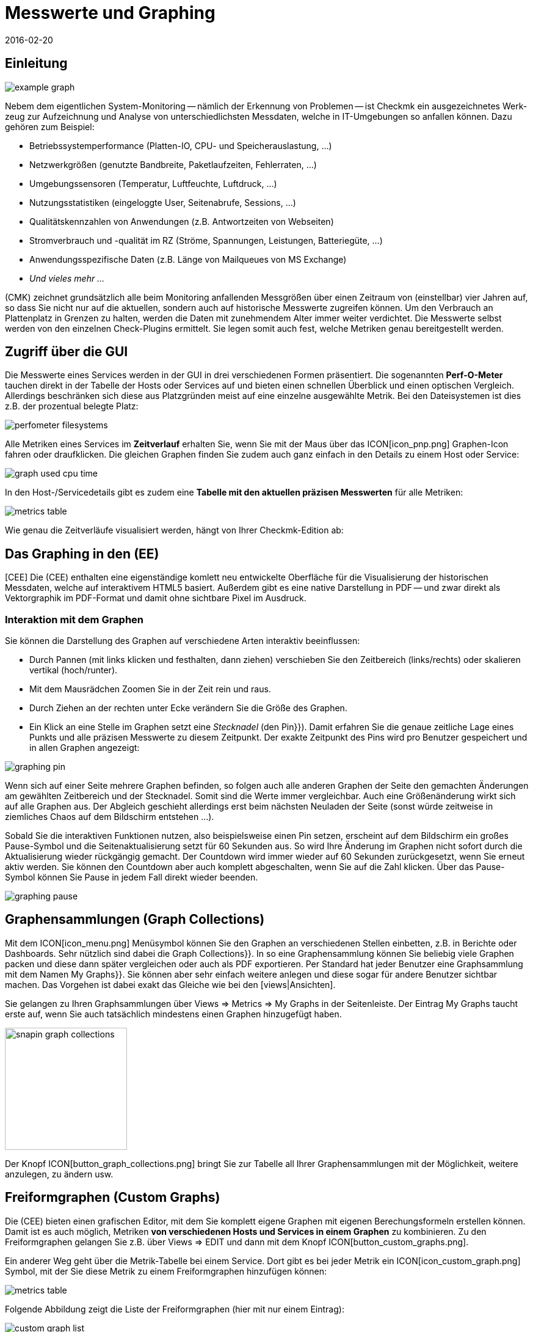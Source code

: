 = Messwerte und Graphing
:revdate: 2016-02-20
:title: Messwerte in Checkmk schnell und einfach auswerten
:description: Checkmk bietet viele umfangreiche Metriken darzustellen, zu kombinieren und zu exportieren. Wichtiges Hintergrundwissen finden Sie am Ende des Artikels.

== Einleitung

image::bilder/example_graph.png[]

Nebem dem eigentlichen Sys&shy;tem-Monitoring -- näm&shy;lich der Erkennung von Problemen --
ist Checkmk ein ausgezeichnetes Werk&shy;zeug zur Auf&shy;zeich&shy;nung und
Analyse von unter&shy;schied&shy;lichsten Mess&shy;daten, welche in IT-Um&shy;ge&shy;bungen so anfallen können.
Da&shy;zu gehören zum Bei&shy;spiel:

* Betriebssystemperformance (Platten-IO, CPU- und Speicherauslastung,&nbsp;&#8230;)
* Netzwerkgrößen (genutzte Bandbreite, Paketlaufzeiten, Fehlerraten,&nbsp;&#8230;)
* Umgebungssensoren (Temperatur, Luftfeuchte, Luftdruck,&nbsp;&#8230;)
* Nutzungsstatistiken (eingeloggte User, Seitenabrufe, Sessions,&nbsp;&#8230;)
* Qualitätskennzahlen von Anwendungen (z.B. Antwortzeiten von Webseiten)
* Stromverbrauch und -qualität im RZ (Ströme, Spannungen, Leistungen, Batteriegüte,&nbsp;&#8230;)
* Anwendungsspezifische Daten (z.B. Länge von Mailqueues von MS Exchange)
* _Und vieles mehr&nbsp;&#8230;_

(CMK) zeichnet grundsätzlich alle beim Monitoring anfallenden Messgrößen
über einen Zeitraum von (einstellbar) vier Jahren auf, so dass Sie nicht
nur auf die aktuellen, sondern auch auf historische Messwerte zugreifen
können. Um den Verbrauch an Plattenplatz in Grenzen zu halten, werden die
Daten mit zunehmendem Alter immer weiter verdichtet.  Die Messwerte selbst
werden von den einzelnen Check-Plugins ermittelt. Sie legen somit auch fest,
welche Metriken genau bereitgestellt werden.

== Zugriff über die GUI

Die Messwerte eines Services werden in der GUI in drei verschiedenen Formen
präsentiert. Die sogenannten *Perf-O-Meter* tauchen direkt in der Tabelle
der Hosts oder Services auf und bieten einen schnellen Überblick und einen
optischen Vergleich. Allerdings beschränken sich diese aus Platzgründen
meist auf eine einzelne ausgewählte Metrik. Bei den Dateisystemen ist dies
z.B. der prozentual belegte Platz:

image::bilder/perfometer_filesystems.png[align=border]

Alle Metriken eines Services im *Zeitverlauf* erhalten Sie,
wenn Sie mit der Maus über das ICON[icon_pnp.png] Graphen-Icon fahren oder
draufklicken. Die gleichen Graphen finden Sie zudem auch ganz einfach in
den Details zu einem Host oder Service:

image::bilder/graph_used_cpu_time.png[]

In den Host-/Servicedetails gibt es zudem eine *Tabelle mit den aktuellen präzisen Messwerten*
für alle Metriken:

image::bilder/metrics_table.png[]


Wie genau die Zeitverläufe visualisiert werden, hängt von Ihrer Checkmk-Edition
ab:

== Das Graphing in den (EE)

[CEE] Die (CEE) enthalten eine eigenständige
komlett neu entwickelte Oberfläche für die Visualisierung der historischen
Messdaten, welche auf interaktivem HTML5 basiert. Außerdem gibt es eine
native Darstellung in PDF -- und zwar direkt als Vektorgraphik im PDF-Format
und damit ohne sichtbare Pixel im Ausdruck.

=== Interaktion mit dem Graphen

Sie können die Darstellung des Graphen auf verschiedene Arten interaktiv
beeinflussen:

* Durch Pannen (mit links klicken und festhalten, dann ziehen) verschieben Sie den Zeitbereich (links/rechts) oder skalieren vertikal (hoch/runter).
* Mit dem Mausrädchen Zoomen Sie in der Zeit rein und raus.
* Durch Ziehen an der rechten unter Ecke verändern Sie die Größe des Graphen.
* Ein Klick an eine Stelle im Graphen setzt eine _Stecknadel_ (den [.guihints]#Pin}}).# Damit erfahren Sie die genaue zeitliche Lage eines Punkts und alle präzisen Messwerte zu diesem Zeitpunkt. Der exakte Zeitpunkt des Pins wird pro Benutzer gespeichert und in allen Graphen angezeigt:

image::bilder/graphing_pin.png[]

Wenn sich auf einer Seite mehrere Graphen befinden, so folgen auch alle anderen Graphen der
Seite den gemachten Änderungen am gewählten Zeitbereich und der Stecknadel. Somit sind die
Werte immer vergleichbar. Auch eine Größenänderung wirkt sich auf alle Graphen
aus. Der Abgleich geschieht allerdings erst beim nächsten Neuladen der Seite (sonst
würde zeitweise in ziemliches Chaos auf dem Bildschirm entstehen&nbsp;&#8230;).

Sobald Sie die interaktiven Funktionen nutzen, also beispielsweise einen
Pin setzen, erscheint auf dem Bildschirm ein großes Pause-Symbol und die
Seitenaktualisierung setzt für 60 Sekunden aus. So wird Ihre Änderung im
Graphen nicht sofort durch die Aktualisierung wieder rückgängig gemacht. Der
Countdown wird immer wieder auf 60 Sekunden zurückgesetzt, wenn Sie erneut
aktiv werden. Sie können den Countdown aber auch komplett abgeschalten,
wenn Sie auf die Zahl klicken. Über das Pause-Symbol können Sie Pause
in jedem Fall direkt wieder beenden.

image::bilder/graphing_pause.png[]

[#graph_collections]
== Graphensammlungen (Graph Collections)

Mit dem ICON[icon_menu.png] Menüsymbol können Sie den Graphen an
verschiedenen Stellen einbetten, z.B. in Berichte oder Dashboards. Sehr
nützlich sind dabei die [.guihints]#Graph Collections}}.# In so eine Graphensammlung
können Sie beliebig viele Graphen packen und diese dann später vergleichen
oder auch als PDF exportieren.  Per Standard hat jeder Benutzer eine
Graphsammlung mit dem Namen [.guihints]#My Graphs}}.# Sie können aber sehr einfach
weitere anlegen und diese sogar für andere Benutzer sichtbar machen.
Das Vorgehen ist dabei exakt das Gleiche wie bei den [views|Ansichten].

Sie gelangen zu Ihren Graphsammlungen über [.guihints]#Views => Metrics => My Graphs# in der
Seitenleiste. Der Eintrag [.guihints]#My Graphs# taucht erste auf, wenn Sie auch
tatsächlich mindestens einen Graphen hinzugefügt haben.

image::bilder/snapin_graph_collections.png[align=center,width=200]

Der Knopf ICON[button_graph_collections.png] bringt Sie zur Tabelle all Ihrer
Graphensammlungen mit der Möglichkeit, weitere anzulegen, zu ändern usw.


[#custom_graphs]
== Freiformgraphen (Custom Graphs)

Die (CEE) bieten einen grafischen Editor, mit dem Sie komplett eigene
Graphen mit eigenen Berechungsformeln erstellen können. Damit ist es
auch möglich, Metriken *von verschiedenen Hosts und Services in einem
Graphen* zu kombinieren.  Zu den Freiformgraphen gelangen Sie z.B. über
[.guihints]#Views => EDIT# und dann mit dem Knopf ICON[button_custom_graphs.png].

Ein anderer Weg geht über die Metrik-Tabelle bei einem Service. Dort gibt es
bei jeder Metrik ein ICON[icon_custom_graph.png] Symbol, mit der Sie diese
Metrik zu einem Freiformgraphen hinzufügen können:

image::bilder/metrics_table.png[]

Folgende Abbildung zeigt die Liste der Freiformgraphen (hier mit nur
einem Eintrag):

image::bilder/custom_graph_list.png[align=border]

Bei jedem vorhandenen Graphen haben Sie vier mögliche Operationen:

[cols=, ]
|===
<td width="5%">ICON[icon_new_custom_graph.png]</td><td>Erzeugt eine Kopie dieses Graphen.</td><td>ICON[icon_delete.png]</td><td>Löscht den Graphen.</td><td>ICON[icon_edit.png]</td><td>Öffnet die *allgemeinen Eigenschaften* dieses
Graphen. Hier können Sie nebem dem Titel auch Einstellungen zur Sichtbarkeit für
andere Benutzer festlegen. Alles verhält sich exakt wie bei den [views|Ansichten]. Bitte denken
Sie an die ICON[icon_help.png] Onlinehilfe, wenn Sie Fragen zu einer der Einstellungen haben.</tr>
<td>ICON[icon_custom_graph.png]</td><td>Hier gelangen Sie zum eigentlichen Graphdesigner,
 mit dem Sie die Inhalte verändern können.</tr>
|===

Beachten Sie, dass jeder Freiformgraph -- analog zu den Ansichten -- eine
eindeutige ID hat.  Über diese wird der Graph in Berichten und Dashboards
angesprochen. Wenn Sie die ID eines Graphen später ändern, gehen dadurch
solche Referenzen verloren.  Alle Graphen, die nicht [.guihints]#hidden# sind, werden
in Ihrer Seitenleiste unter [.guihints]#Views => Metrics# angezeigt.

=== Der Graphdesigner

image::bilder/custom_graphs.png[align=border]

Der Graphdesigner ist in vier Bereiche unterteilt:

=== Vorschau des Graphen
Hier sehen Sie den Graphen exakt so, wie er auch später zu sehen sein wird. Sie können alle
interaktiven Funktionen nutzen.


=== Liste der Metriken

Die im Graphen enthaltenen Kurven, welche hier direkt editiert werden
können. Eine Änderung des Titels einer Kurve in diesem Feld bestätigen
Sie mit der Enter-Taste. Der [.guihints]#Style# legt fest, wie der Wert im Graphen
optisch gezeichnet wird. Dabei gibt es folgende Möglichkeiten:

[cols=, ]
|===
<td>{{Line}}</td><td>Der Wert wird als Linie eingezeichnet.</td><td>{{Area}}</td><td>Der Wert wird als Fläche eingezeichnet. Beachten Sie, dass die Kurven, die weiter oben in der Liste stehen,
Vorrang vor späteren haben und diese dabei überdecken können. Wenn Sie Linien und Flächen kombinieren möchten, sollten die Flächen immer unten stehen.</tr>
<td>{{Stacked Area}}</td><td>Alle Kurven dieses Stils werden als Flächen gezeichnet und vom Wert her aufeinander gestapelt (also quasi addiert).
Die obere Grenze dieses Stapels symbolisiert also die Summe aller beteiligten Kurven.</tr>
|===

Die weiteren drei Möglichkeiten [.guihints]#Mirrored Line}},# [.guihints]#Mirrored Area# und [.guihints]#Mirrored Stacked# funktionieren analog, nur dass
die Kurven von der Nulllinie aus nach unten gezeichnet werden. Das ermöglicht eine Art von Graph, wie sie Checkmk
generell für Input/Output-Graphen wie den folgenden verwendet:

image::bilder/graph_input_output.png[]

In der letzten Spalte der Metriktabelle können Sie bestehende Metriken
editieren. Das ermöglicht z.B., eine Kurve zu ICON[button_clone.png]
klonen und dann einfach den Hostnamen auszutauschen. Die Bedeutung der
einzelnen Felder wird im nächsten Abschnitt erlärt.

[#adding_metrics]
=== Formular zum Hinzufügen einer Metrik

Über das Formular [.guihints]#Metrics# können Sie neue Metriken zum Graphen
hinzufügen. Sobald Sie in das erste Feld einen gültigen Hostnamen
eingeben, wird das zweite Feld mit der Liste der Services des Hosts
gefüllt. Eine Auswahl in dieser Liste füllt das dritte Feld mit der Liste
der Metriken dieses Services. Im vierten und letzten Feld wählen Sie die
*Konsolidierungsfunktion*.  Zur Auswahl stehen [.guihints]#Minimum}},# [.guihints]#Maximum}}# 
und [.guihints]#Average}}.# Diese Funktionen kommen immer dann zur Anwendung, wenn
die Speicherung der Daten in den RRDs für den gewählten Zeitraum bereits
verdichtet ist. In einem Bereich, wo z.B. nur noch ein Wert pro halber
Stunde zur Verfügung steht, können Sie so wählen, ob Sie den größten,
kleinsten oder durchschnittlichen Originalmesswert dieses Zeitraums
einzeichnen möchten.

image::bilder/graphing_metrics.png[]

Auf die gleiche Art blenden Sie über die Funktion [.guihints]#Scalar}}# 
die Werte eines Service für (WARN), (CRIT), Maximum und Minimum
als waagerechte Linie ein.

image::bilder/graphing_scalar.png[]

Sie können dem Graphen auch eine *Konstante* hinzufügen. Diese wird
dann zunächst als waagerechte Linie angezeigt. Konstanten sind manchmal
nötig zur Bildung von Berechnungsformeln. Dazu später mehr.

=== Graphoptionen

Hier finden Sie Optionen, die den Graphen als Ganzes betreffen. Die Einheit
[.guihints]#Unit# beeinflusst die Beschriftung der Achsen und der Legende. Sie wird
automatisch eingestellt, sobald die erste Metrik hinzugefügt wird. Beachten
Sie, dass es zwar möglich, aber nicht sehr sinnvoll ist, zwei Metriken mit
unterschiedlichen Einheiten in einem Graphen unterzubringen.

Unter [.guihints]#Explicit vertical range# können Sie den vertikalen Bereich des
Graphen voreinstellen. Normalerweise wird die Y-Achse so skaliert, dass alle
Messwerte im gewählten Zeitraum genau in den Graphen passen. Wenn Sie einen
Graphen für z.B. einen Prozentwert entwerfen, könnten Sie sich aber auch
entscheiden, dass immer von 0 bis 100 dargestellt wird. Beachten Sie dabei,
dass der Graph vom Benutzer (und auch Ihnen selbst) trotzdem mit der Maus
skaliert werden kann und die Einstellung dann wirkungslos wird.

[#calculation]
=== Rechnen mit Formeln

Der Graphdesigner ermöglicht es Ihnen, die einzelnen Kurven durch Rechenoperationen
zu kombinieren. Folgendes Beispiel zeigt einen Graphen mit zwei Kurven: CPU utilization
[.guihints]#User# und [.guihints]#System}}.# 

image::bilder/graphdesigner_ops_1.png[align=border]

Nehmen wir an, dass Sie für diesen Graphen nur die Summe von beiden interessiert.
Dazu wählen Sie zunächst die beiden Kurven durch Ankreuzen ihrer Checkboxen aus.
Sobald Sie das tun, erscheint im Kasten [.guihints]#Metrics# eine neue Zeile [.guihints]#Operation on selected metrics# mit einer Reihe von Knöpfen:

image::bilder/graphdesigner_ops_2.png[]

Ein Klick auf [.guihints]#Sum# kombiniert die beiden gewählten Kurven zu einer neuen
Kurve. Als Farbe wird automatisch die Mischung aus den Einzelfarben gewählt.
Der Titel der neuen Kurve wird zu [.guihints]#Sum of User, System}}.# Die Berechnungsformel
wird in der Spalte [.guihints]#Formula# angezeigt. Außerdem taucht ein neues
ICON[button_dissolve_operation.png] Symbol auf:

image::bilder/graphdesigner_ops_3.png[]

Durch einen Klick auf ICON[button_dissolve_operation.png] machen Sie die Operation
quasi rückgängig, in dem Sie die Formel wieder auflösen und die einzelnen
enthaltenen Kurven wieder zum Vorschein kommen. Weitere Hinweise zu den Rechenoperationen:

* Manchmal ist es sinnvoll, Konstanten hinzuzufügen, um z.B. den Wert einer Kurve von der Zahl 100 abzuzuiehen.
*  Scalare können ebenfalls für Berechnungen genutzt werden.
* Sie können die Operation können beliebig verschachteln.

== Die Graphingoberfläche von PNP4Nagios

[CRE] In der (CRE) bildet das Graphingsystem
<a href="http://www.pnp4nagios.org">PNP4Nagios von Jörg
Linge</a> die Grundlage für die Erfassung und Visualisierung von Messdaten. Dieses ist in der Sprache PHP geschrieben und ein
eigenständiges Projekt, welches auch ohne Checkmk verfügbar und vor
allem bei Benutzern von klassichen Nagios-basierten Monitoringsystemen beliebt
ist. PNP4Nagios ist über einen Frame in die Checkmk-Oberfläche
eingebunden sowie von der Farbgebung her eigens an Checkmk angepasst:

image::bilder/graphingpnp.png[]

=== Zeitraum auswählen

Um den dargestellten Zeitraum auszuwählen, haben Sie verschiedene Möglichkeiten:

* Direkt im Graphen können Sie mit der Maus einen Bereich auswählen.
* Die ICON[pnp_zoom.png] Lupe öffnet einen Dialog mit Knöpfen zum Blättern und Zoomen.
* Der ICON[pnp_calendar.png] Kalender ermöglicht die Eingabe von Datum und Uhrzeit.
* Im Kasten [.guihints]#Timeranges# können Sie einen von fünf Standardzeiträumen wählen (z.B. [.guihints]#One Month}}).# 

=== Das Basket

In Ihrem [.guihints]#Basket# können Sie mit dem Icon ICON[pnp_add.png] mehrere Graphen
"einsammeln", um diese dann später über [.guihints]#My basket# gleichzeitig anzusehen. So
können Sie auch Graphen von verschiedenen Hosts auf einmal ansehen und diese
leichter vergleichen.

=== PDF-Export

Der Knopf ICON[pnp_pdf.png] startet einen einfachen Export der aktuellen Ansicht
als PDF.


[#graphing_api]
== Graphite, Grafana und InfluxDB

[CEE] Wenn Sie eine der (CEE) einsetzen, so können Sie parallel zum in
(CMK) eingebauten Graphing auch externe Metrik-Datenbanken anbinden. Der
(CMK) Micro Core kann alle Messdaten zusätzlich an eine (ab Version
VERSION[1.2.8] sogar mehrere) Datenbank weiterleiten, die das
Protokoll von <a href="http://graphite.wikidot.com/">Graphite</a>
unterstützt. Neben Graphite selbst hat z.B. die
<a href="https://influxdata.com/">InfluxDB</a> eine derartige Schnittstelle.

Die Anbindung konfigurieren Sie in den [.guihints]#Global Settings# unter
[.guihints]#Send metrics to Graphite / InfluxDB}}:# 

image::bilder/graphite.png[]

Neben den offensichtlichen Angaben zum Netzwerk können Sie hier optional einen
Präfix konfigurieren, der jedem Hostnamen vorangestellt wird, um z.B. eindeutige
Namen zu erzwingen. Als Namensschema für den Export der Metriken wird HOST.SERVICE.METRIK
verwendet.

Sollte die Anbindung nicht funktionieren, so finden Sie Diagnoseinformationen
in der Datei `~/var/log/cmc.log` in ihrer Instanz. Folgendes Beispiel
zeigt die Meldungen im Fall, dass ein Connect zum Graphite-Server nicht klappt:

./omd/sites/mysite/var/log/cmc.log

----2016-02-24 16:30:48 [5] Successfully initiated connection to Carbon/Graphite at 10.0.0.5:2003.
2016-02-24 16:32:57 [4] Connection to Carbon/Graphite at 10.0.0.5:2003 failed: Connection timed out
2016-02-24 16:32:57 [5] Closing connection to Carbon/Graphite at 10.0.0.5:2003
----

Der Core versucht in so einer Situation von sich aus immer wieder, die
Verbindung aufzubauen. Messdaten, die während einer Zeit anfallen, zu der
keine Verbindung zu Graphite besteht, werden nicht zwischengespeichert,
sondern gehen verloren (bzw. sind dann nur in den RRD-Datenbanken von Checkmk
verfügbar).


== Historische Messwerte in Tabellen

=== Um was gehts?

(NEW) Wenn Sie die Messwerte der Vergangenheit betrachten, sind Sie manchmal nicht
an deren genauem Verlauf interessiert sondern eventuell nur an einer groben
Zusammenfassung wie: _Der durschnittliche CPU-Verbrauch in den letzten 7 Tagen_.
Das Ergebnis wäre dann einfach eine Zahl wie _88%_.

Dies ist seit Version VERSION[1.6.0] von Checkmk möglich. Sie können in einer Tabelle
von Hosts oder Services Spalten hinzufügen, welche den Durchschnitt, das Maximum oder
andere Zusammenfassungen einer Metrik über einen bestimmten Zeitraum als Zahl darstellen.
Das ermöglicht Ihnen dann auch Auswertungen, die nach diesen Spalten sortieren und
so z.B. die Liste derjenigen ESX-Hosts anzuzeigen, die im Vergleichszeitraum die
geringste Auslastung hatten.


=== Messwerte zu Tabellen hinzufügen

Um solche Messwerte zu erhalten, gehen Sie so vor:

. Wählen oder erzeugen Sie eine Ansicht, zu der Sie die Spalte hinzufügen wollen.
. Fügen Sie eine Spalte vom Typ [.guihints]#Services: Historic metrics# hinzu.


==== Erzeugen einer Ansicht

Zunächst benötigen Sie eine Ansicht, zu welcher Sie Spalten hinzufügen wollen.
Dies kann entweder eine Ansicht von _Hosts_ oder von _Services_ sein.
Einzelheiten zum Anlegen oder Editieren von Ansichten finden Sie in dem
[views#edit|Artikel über Ansichten].

In folgendem Beispiel habe ich eine Kopie der Ansicht [.guihints]#All hosts# gemacht
und die Spalten für die Anzahl der Services in den verschiedenen Zuständen
entfernt. Damit die Ansich [.guihints]#All hosts# nicht durch die neue Ansicht ersetzt
wird, habe ich die ID der Ansicht auf einen neuen Wert geändert.

image::bilder/historic_metrics_1.png[]


==== Spalte hinzufügen

Fügen Sie nun eine Spalte vom Typ [.guihints]#Services: Historic metrics}}.# Da dies
eine Spalte von Services ist, benötigen Sie im Falle einer Host-Ansicht als
erste Auswahl den Spaltentyp [.guihints]#Joined column}},# welcher das Anzeigen einer
Servicespalte in einer Hosttabelle ermöglicht. Bei einer Service-Ansicht
reicht es, wenn Sie eine neue [.guihints]#Column# hinzufügen.

Wählen Sie dann [.guihints]#Services: Historic metrics# als Spalte aus.

image::bilder/historic_metrics_2.png[align=center,width=85%]

In [.guihints]#Metric name# wählen Sie den Namen der Metrik aus, die historisch
ausgewertet werden soll. Sollten Sie unsicher über den Namen der Metrik sein,
finden Sie diesen in den Servicedetails beim Eintrag [.guihints]#Service Metrics}}:# 

image::bilder/historic_metrics_4.png[align=border,center]

In meinem Beispiel wähle ich die Metrik [.guihints]#CPU utilization}},# welche
hier *zufällig* gleich lautet wie der Name des Services.

Bei [.guihints]#RRD consolition# wählen Sie am besten den gleichen Wert wie
weiter unten bei [.guihints]#Aggregation function}},# da es wenig sinnvoll wäre,
Dinge wie „das Minimum vom Maximum“ zu berechnen.

Der [.guihints]#Time range# ist der Zeitraum in der Vergangenheit, über den
Sie etwas erfahren wollen. In meinem Beispiel habe ich die
letzten sieben Tage ausgewählt, was exakt 168 Stunden entspricht.

[.guihints]#Column title# ist dann der Name der Spalte -- also welche Überschrift
über der Tabelle angezeigt wird. Ich hab in meinem Beispiel `Util @
7 days` verwendet. Bitte wundern Sie sich nicht, dass später noch ein
Feld mit dem Namen [.guihints]#Title# kommt. Diese sehen Sie nur dann, wenn hier
eine [.guihints]#Joined column# benutzt wird, welche immer die Angabe eines Titels
ermöglicht. Lassen Sie den zweiten Titel einfach leer.

Nach dem Speichern erhalten Sie jetzt eine Ansicht mit einer weiteren
Spalte, welche die prozentuale CPU-Auslastung der letzten sieben Tage
anzeigt. Hier an dem Beispiel der Host-Ansicht:

image::bilder/historic_metrics_3.png[]

*Hinweise*

* Sie können natürlich auch mehrere Spalten auf die Art hinzufügen, z.B. für unterschiedliche Metriken oder unterschiedliche Zeiträume
* Beachten Sie bei der Angabe des Services die genaue Schreibung (auch groß/klein).
* Bei Hosts, welche die betreffende Metrik oder den Service nicht haben, bleibt die Spalte einfach leer
* Falls Sie mit einer Tabelle von Services arbeiten, benötigen Sie keine [.guihints]#joined columns}}.# Allerdings können Sie dann pro Host in einer Zeile nur einen Service anzeigen.

[#rrds]
== Hintergründe, Tuning, Fehlerdiagnose

(CMK) speichert alle Messwerte in dafür eigens entwickelten Datenbanken,
sogennannten *RRDs* (*Round Robin Datenbanken*). Dabei kommt das
<a href="http://www.rrdtool.org">RRDTool von Tobi Oetiker</a> zum
Einsatz, welches in Open-Source-Projekten sehr beliebt und weit verbreitet ist.

Die RRDs bieten gegenüber klassischen SQL-Datenbanken bei der Speicherung
von Messwerten wichtige Vorteile:

* RRDs speichern die Messdaten sehr kompakt und effizient.
* Der Platzverbrauch auf der Platte pro Metrik ist statisch. RRDs können weder wachsen noch schrumpfen. Der benötigte Plattenplatz kann gut geplant werden.
* Die benötigte CPU- und Disk-Zeit pro Update ist immer gleich. RRDs sind (nahezu) echtzeitfähig, da es nicht zu Staus aufgrund von Reorganisationen kommen kann.

=== Organisation der Daten in den RRDs

(CMK) ist so voreingestellt, dass der Verlauf jeder Metrik über einen
Zeitraum von *vier Jahren* aufgezeichnet wird.  Die Grundauflösung ist
dabei eine Minute. Dies ist deswegen sinnvoll, weil das Check-Intervall auf
eine Minute voreingestellt ist und so von jedem Service genau einmal pro
Minute neue Messwerte kommen.

Nun kann sich allerdings jeder ausrechnen, dass die Speicherung von einem Wert
pro Minute über vier Jahre eine enorme Menge an Plattenplatz benötigen würde
(obwohl die RRDs pro Messwert nur genau 8 Byte benötigen). Aus diesem Grund
werden die Messdaten mit der Zeit *verdichtet*. Die erste Verdichtung
findet nach 48 Stunden statt. Ab diesem Zeitpunkt wird nur noch ein Wert pro
fünf Minuten aufbewahrt.  Die übrigen Stufen sind nach 10 Tagen und 90 Tagen:

[cols=, ]
|===
<th>Phase</th><th>Dauer</th><th>Auflösung</th><th>Messpunkte</th><td>1</td><td>2 Tage</td><td>1 Minute</td><td>2880</td><td>2</td><td>10 Tage</td><td>5 Minuten</td><td>2880</td><td>3</td><td>90 Tage</td><td>30 Minuten</td><td>4320</td><td>4</td><td>4 Jahre</td><td>6 Stunden</td><td>5840</td>|===

Jetzt stellt sich natürlich die Frage, wie denn nun fünf Werte sinnvoll zu
einem einzigen konsolidiert werden sollen.
Als *Konsolidierungsfunktionen* bieten sich z.B. das *Maximum*,
das *Minimum* oder der *Durchschnitt* an.
Was in der Praxis
sinnvoll ist, hängt von der Anwendung oder Betrachtungsweise ab. Möchten Sie
z.B. den Temperaturverlauf in einem Rechenzentrum über vier Jahre beobachten,
wird Sie wahrscheinlich eher die maximale Temperatur interessieren, die je
erreicht wurde. Bei der Messung von Zugriffszahlen auf eine Anwendung könnte
der Durchschnitt interessieren.

Um maximal flexibel bei der späteren Auswertung zu sein, sind die RRDs von
(CMK) so voreingestellt, dass sie einfach jeweils *alle drei* Werte
speichern -- also Minimum, Maximum _und_ Durchschnitt.
Pro Verdichtungsstufe und Konsolidierungsfunktion enthält die RRD
einen ringförmigen Speicher -- ein sogenanntes RRA (Round Robin Archive).
Im Standardaufbau gibt es also insgesamt 12 RRAs.   So
benötigt das Standardschema von Checkmk genau 384.952 Byte pro Metrik.
Das ergibt sich aus 2880 + 2880 + 4320 + 5840 Messpunkten mal drei
Konsolidierungsfunktionen mal acht Byte pro Messwert, was genau 382.080 Byte
ergibt. Dazu kommt ein Dateiheader von 2872 Byte.

Ein interessantes alternatives Schema wäre z.B. das Speichern von einem Wert
pro Minute für ein komplettes Jahr. Dabei kann man einen kleinen Vorteil
ausnutzen: Da die RRDs dann zu allen Zeiten die optimale Auflösung haben,
können Sie auf die Konsolidierung verzichten und z.B. nur noch _Average_
anlegen. So kommen Sie auf 365 x 24 x 60 Messpunkte zu je 8 Byte, was
ziemlich genau 4 MB pro Metrik ergibt. Auch wenn die RRDs somit mehr als
den zehnfachen Platz benötigen, ist die nötige *Disk-IO* sogar reduziert!
Der Grund: Ein Update muss nicht mehr in 12 verschiedene RRAs geschrieben
werden, sondern nur noch in eines.

=== Anpassen des RRD-Aufbaus

[CEE] Wenn Ihnen das voreingestellte Speicherschema nicht zusagt, so können Sie
dieses über [wato_rules|Konfigurationsregeln] ändern (sogar pro Host oder Service
unterschiedlich). Den nötigen Regelsatz finden Sie
am einfachsten über die Regelsuche -- also [.guihints]#WATO => Host & Service Parameters => Searchfor rules sets}}.# 
Und dort geben Sie einfach [.guihints]#RRD# ein. So finden Sie die Regel
[.guihints]#Configuration of RRD databases of services}}.# Es gibt auch eine analoge Regel
für Hosts, aber Hosts haben nur in Ausnahmefällen Messwerte. Folgendes Bild
zeigt die Regel mit den Defaulteinstellungen (diese wird ab Version VERSION[1.2.8]
beim Einrichten einer neuen Instanz automatisch angelegt):

image::bilder/rrd_configuration.png[]

In den Abschnitten [.guihints]#Consolidation Functions# und [.guihints]#RRA Configuration}}# 
können Sie die Anzahl und Größe der Verdichtungsphasen bestimmen und
festlegen, welche Konsolidierungen bereit gehalten werden sollen. Das Feld
[.guihints]#Step# bestimmt die Auflösung in Sekunden, in der Regel 60 (eine
Minute). Für Services mit einem Check-Interval von kleiner als einer Minute
kann es sinnvoll sein, diese Zahl kleiner einzustellen. Beachten Sie dabei,
dass die Angaben im Feld [.guihints]#Number of steps aggregated into one data point}}# 
dann nicht mehr Minuten bedeuten, sondern die in [.guihints]#Step# eingestellte
Zeitspanne.

[CEE] Jede Änderung des RRD-Aufbaus hat zunächst nur Einfluss auf *neu
angelegte* RRDs -- sprich wenn Sie neue Hosts oder Services in das Monitoring
aufnehmen.  Sie können aber die bestehenden RRDs von Checkmk umbauen lassen.
Dazu dient der Befehl `cmk --convert-rrds`, bei welchem sich immer
die Option `-v` (verbose) anbietet. Checkmk kontrolliert dann
alle vorhandenen RRDs und baut diese nach Bedarf in das eingestellte
Zielformat um:

[source,bash]
----
OMD[mysite]:~$ cmk -v --convert-rrds
myserver012:
  Uptime (CMC).....converted, 376 KB -> 159 KB
  Filesystem / (CMC).....converted, 1873 KB -> 792 KB
  OMD slave apache (CMC).....converted, 14599 KB -> 6171 KB
  Memory (CMC).....converted, 14225 KB -> 6012 KB
  Filesystem /home/mk (CMC).....converted, 1873 KB -> 792 KB
  Interface 2 (CMC).....converted, 4119 KB -> 1741 KB
  CPU load (CMC).....converted, 1125 KB -> 475 KB
----

Der Befehl ist intelligent genug, um RRDs zu erkennen, die bereits den
richtigen Aufbau haben:
[source,bash]
----
OMD[mysite]:~$ cmk -v --convert-rrds
myserver345:
  Uptime (CMC).....uptodate
  Filesystem / (CMC).....uptodate
  OMD slave apache (CMC).....uptodate
  Memory (CMC).....uptodate
  Filesystem /home/mk (CMC).....uptodate
  Interface 2 (CMC).....uptodate
  CPU load (CMC).....uptodate
----

Wenn das neue Format eine höhere Auflösung oder zusätzliche
Konsolidierungsfunktionen hat, werden die bestehenden Daten so gut es geht
interpoliert, so dass die RRDs mit möglichst sinnvollen Werten gefüllt
werden. Nur ist natürlich klar, dass wenn Sie z.B ab sofort nicht 2 sondern
5 Tage mit minutengenauen Werten haben möchten, die Genauigkeit der bestehenden
Daten nicht nachträglich erhöht werden kann.

[#rrdformat]
=== RRD-Speicherformat

[CEE] Die oben gezeigte Regel hat noch eine weitere Einstellung: [.guihints]#RRD storage format}}.# 
Mit dieser können Sie zwischen zwei Methoden
wählen, wie Checkmk die RRDs erzeugt. Diese Einstellung existiert ab Version
VERSION[1.2.8]. Hier wurde das neue Format [.guihints]#One RRD per host/service}}# 
(oder Kurz Checkmk-Format oder CMK-Format) einführt.
Dabei werden alle Metriken eines Hosts bzw. Services in eine einzige
RRD-Datei gepackt. Dies sorgt für ein effizienteres Schreiben der Daten, da so immer ein kompletter Satz an Metriken in einer einzigen
Operation geschrieben werden kann. Diese Metriken liegen dann in benachbarten
Speicherzellen, was die Anzahl der Plattenblöcke reduziert, die geschrieben
werden müssen.

Bitte beachten Sie, dass das Format [.guihints]#One RRD per host/service# nicht von
PNP4Nagios untetstützt wird. Checkmk-Instanzen die ab Version VERSION[1.2.8]
der (CEE) erzeugt werden, verwenden automatisch das neue Format. Bestehende Instanzen
aus früheren Versionen behalten das alte PNP-Format. Sie können diese über das Anlegen
einer Regel im oben gezeigten Regelsatz auf das Checkmk-Format umstellen.
 Auch hier benötigen Sie anschließend den Befehl `cmk --convert-rrds`:

[source,bash]
----
OMD[mysite]:~$ cmk -v --convert-rrds
myhost123:
   Uptime PNP -> CMC..converted.
  WARNING: Dupliate RRDs for stable/Uptime. Use --delete-rrds for cleanup.
   OMD heute apache PNP -> CMC..converted.
  WARNING: Dupliate RRDs for stable/OMD heute apache. Use --delete-rrds for cleanup.
   fs_/home/mk PNP -> CMC..converted.
  WARNING: Dupliate RRDs for stable/fs_/home/mk. Use --delete-rrds for cleanup.
   OMD slave apache PNP -> CMC..converted.
  WARNING: Dupliate RRDs for stable/OMD slave apache. Use --delete-rrds for cleanup.
   Memory PNP -> CMC..converted.
...
----

Wie Sie an der Warnung sehen können, lässt Checkmk die bestehenden Dateien
im alten Format zunächst liegen. Dies ermöglicht Ihnen im Zweifel eine Rückkehr
zu diesem Format, weil ein Konvertieren in die Rückrichtung *nicht*
möglich ist. Die Option `--delete-rrds` sorgt dafür, dass diese Kopien
nicht erzeugt bzw. nachträglich gelöscht werden. Sie können das Löschen
bequem später mit einem weiteren Aufruf des Befehls machen:

[source,bash]
----
OMD[mysite]:~$ cmk -v --convert-rrds --delete-rrds
----


[#rrdcached]
=== Der RRD-Cache-Daemon (rrdcached)

Um die Anzahl der nötigen Schreibzugriffe auf die Platte (drastisch) zu reduzieren,
kommt ein Hilfsprozess zum Einsatz: der RRD-Cache-Daemon (rrdcached). Er ist einer
der Dienste, welche beim Start einer Instanz gestartet werden:

[source,bash]
----
OMD[mysite]:~$ omd start
Starting mkeventd (builtin: syslog-udp)...OK
Starting Livestatus Proxy-Daemon...OK
Starting mknotifyd...OK
*Starting rrdcached...OK*
Starting Check_MK Micro Core...OK
Starting dedicated Apache for site stable...OK
Initializing Crontab...OK
----

Alle neuen Messwerte für die RRDs werden zunächst vom Kern ((EE)) bzw. von NPCD ((RE))
an den rrdcached gesendet. Dieser schreibt die Daten zunächst nicht in die RRDs, sondern
merkt sie sich im Hauptspeicher, um sie später dann gesammelt in die jeweilige RRD
zu schreiben. So wird die Anzahl der Schreibzugriffe auf die Platte (oder in das SAN!)
deutlich reduziert.

Damit im Falle eines Neustarts keine Daten verloren gehen, werden die Updates zusätzlich
in Journaldateien geschrieben. Dies bedeutet zwar auch Schreibzugriffe, aber da hier
die Daten direkt hintereinander liegen, wird dadurch kaum IO erzeugt.

Damit der RRD-Cache-Daemon effizient arbeiten kann, benötigt er natürlich
viel Hauptspeicher. Die benötigte Menge hängt von der Anzahl Ihrer RRDs ab
und davon, wie lange Daten gecachet werden sollen. Letzteres können Sie in der
Datei `etc/rrdcached.conf` einstellen. Die Standardeinstellung legt
eine Speicherung von 7200 Sekunden (zwei Stunden) plus eine Zufallsspanne
von 1800 Sekunden fest.  Diese zufällige Verzögerung pro RRD verhindert
ein pulsierendes Schreiben und sorgt für eine gleichmäßige Verteilung
der IO über die Zeit:

.

----# Data is written to disk every TIMEOUT seconds. If this option is
# not specified the default interval of 300 seconds will be used.
*TIMEOUT=3600*

# rrdcached will delay writing of each RRD for a random
# number of seconds in the range [0,delay).  This will avoid too many
# writes being queued simultaneously.  This value should be no
# greater than the value specified in TIMEOUT.
*RANDOM_DELAY=1800*

# Every FLUSH_TIMEOUT seconds the entire cache is searched for old values
# which are written to disk. This only concerns files to which
# updates have stopped, so setting this to a high value, such as
# 3600 seconds, is acceptable in most cases.
*FLUSH_TIMEOUT=7200*
----

Eine Änderung der Einstellungen in dieser Datei aktivieren Sie mit:

[source,bash]
----
OMD[mysite]:~$ omd restart rrdcached
Stopping rrdcached...waiting for termination....OK
Starting rrdcached...OK
----

=== Verzeichnisse

Hier ist eine Übersicht über die wichtigsten Dateien und Verzeichnisse, die
mit Messdaten und RRDs zu tun haben (alle bezogen auf das Homeverzeichnis
der Instanz):

[cols=, ]
|===
<td class=tt>var/check_mk/rrd</td><td>RRDs im (CMK)-Format</td><td class=tt>var/pnp4nagios/perfdata</td><td>RRDs im alten Format (PNP)</td><td class=tt>var/rrdcached</td><td>Journaldateien des RRD-Cache-Daemons</td><td class=tt>var/log/rrdcached.log</td><td>Logdatei des RRD-Cache-Daemons</td><td class=tt>var/log/cmc.log</td><td>Logdatei des (CMK)-Kerns (Fehlermeldungen zu RRDs)</td><td class=tt>etc/pnp4nagios</td><td>Einstellungen für PNP4Nagios ((CRE))</td><td class=tt>etc/rrdcached.conf</td><td>Einstellungen für den RRD-Cache-Daemon</td>|===
